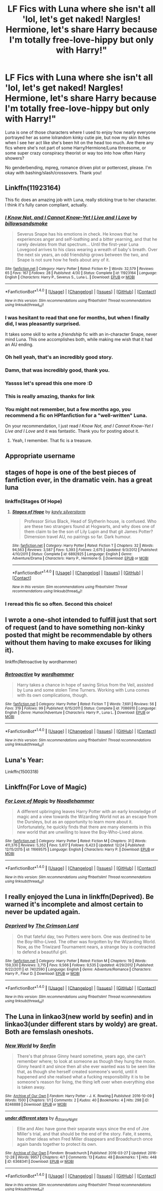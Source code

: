 #+TITLE: LF Fics with Luna where she isn't all 'lol, let's get naked! Nargles! Hermione, let's share Harry because I'm totally free-love-hippy but only with Harry!"

* LF Fics with Luna where she isn't all 'lol, let's get naked! Nargles! Hermione, let's share Harry because I'm totally free-love-hippy but only with Harry!"
:PROPERTIES:
:Author: Waycreepedout
:Score: 58
:DateUnix: 1483369957.0
:DateShort: 2017-Jan-02
:FlairText: Request
:END:
Luna is one of those characters where I used to enjoy how nearly everyone portrayed her as some lolrandom kinky cutie pie, but now my skin itches when I see her act like she's been hit on the head too much. Are there any fics where she's not part of some Harry/Hermione/Luna threesome, or some super crazy conspiracy theorist or way too into how often Harry showers?

No genderbending, mpreg, romance driven plot or pottercest, please. I'm okay with bashing/slash/crossovers. Thank you!


** Linkffn(11923164)

This fic does an amazing job with Luna, really sticking true to her character. I think it's fully canon compliant, actually.
:PROPERTIES:
:Author: anathea
:Score: 35
:DateUnix: 1483387016.0
:DateShort: 2017-Jan-02
:END:

*** [[http://www.fanfiction.net/s/11923164/1/][*/I Know Not, and I Cannot Know--Yet I Live and I Love/*]] by [[https://www.fanfiction.net/u/7794370/billowsandsmoke][/billowsandsmoke/]]

#+begin_quote
  Severus Snape has his emotions in check. He knows that he experiences anger and self-loathing and a bitter yearning, and that he rarely deviates from that spectrum... Until the first-year Luna Lovegood arrives to his class wearing a wreath of baby's breath. Over the next six years, an odd friendship grows between the two, and Snape is not sure how he feels about any of it.
#+end_quote

^{/Site/: [[http://www.fanfiction.net/][fanfiction.net]] *|* /Category/: Harry Potter *|* /Rated/: Fiction K+ *|* /Words/: 32,579 *|* /Reviews/: 65 *|* /Favs/: 167 *|* /Follows/: 28 *|* /Published/: 4/30 *|* /Status/: Complete *|* /id/: 11923164 *|* /Language/: English *|* /Characters/: Harry P., Severus S., Luna L. *|* /Download/: [[http://www.ff2ebook.com/old/ffn-bot/index.php?id=11923164&source=ff&filetype=epub][EPUB]] or [[http://www.ff2ebook.com/old/ffn-bot/index.php?id=11923164&source=ff&filetype=mobi][MOBI]]}

--------------

*FanfictionBot*^{1.4.0} *|* [[[https://github.com/tusing/reddit-ffn-bot/wiki/Usage][Usage]]] | [[[https://github.com/tusing/reddit-ffn-bot/wiki/Changelog][Changelog]]] | [[[https://github.com/tusing/reddit-ffn-bot/issues/][Issues]]] | [[[https://github.com/tusing/reddit-ffn-bot/][GitHub]]] | [[[https://www.reddit.com/message/compose?to=tusing][Contact]]]

^{/New in this version: Slim recommendations using/ ffnbot!slim! /Thread recommendations using/ linksub(thread_id)!}
:PROPERTIES:
:Author: FanfictionBot
:Score: 18
:DateUnix: 1483387027.0
:DateShort: 2017-Jan-02
:END:


*** I was hesitant to read that one for months, but when I finally did, I was pleasantly surprised.

It takes some skill to write a /friendship/ fic with an in-character Snape, never mind Luna. This one accomplishes both, while making me wish that it had an AU ending.
:PROPERTIES:
:Author: mistermisstep
:Score: 16
:DateUnix: 1483401589.0
:DateShort: 2017-Jan-03
:END:


*** Oh hell yeah, that's an incredibly good story.
:PROPERTIES:
:Author: phantomfyre
:Score: 10
:DateUnix: 1483393729.0
:DateShort: 2017-Jan-03
:END:


*** Damn, that was incredibly good, thank you.
:PROPERTIES:
:Author: CelticFiddler
:Score: 8
:DateUnix: 1483410507.0
:DateShort: 2017-Jan-03
:END:


*** Yassss let's spread this one more :D
:PROPERTIES:
:Author: oops_i_made_a_typi
:Score: 5
:DateUnix: 1483436597.0
:DateShort: 2017-Jan-03
:END:


*** This is really amazing, thanks for link
:PROPERTIES:
:Author: Gapaot
:Score: 3
:DateUnix: 1484563285.0
:DateShort: 2017-Jan-16
:END:


*** You might not remember, but a few months ago, you recommend a fic on HPfanfiction for a "well-written" Luna.

On your recommendation, I just read /I Know Not, and I Cannot Know--Yet I Live and I Love/ and it was fantastic. Thank you for posting about it.
:PROPERTIES:
:Author: CryptidGrimnoir
:Score: 3
:DateUnix: 1495379239.0
:DateShort: 2017-May-21
:END:

**** Yeah, I remember. That fic is a treasure.
:PROPERTIES:
:Author: anathea
:Score: 2
:DateUnix: 1495488180.0
:DateShort: 2017-May-23
:END:


** Appropriate username
:PROPERTIES:
:Author: eve-
:Score: 19
:DateUnix: 1483371572.0
:DateShort: 2017-Jan-02
:END:


** stages of hope is one of the best pieces of fanfiction ever, in the dramatic vein. has a great luna
:PROPERTIES:
:Author: flagamuffin
:Score: 22
:DateUnix: 1483377717.0
:DateShort: 2017-Jan-02
:END:

*** linkffn(Stages Of Hope)
:PROPERTIES:
:Author: Theosiel
:Score: 3
:DateUnix: 1483449438.0
:DateShort: 2017-Jan-03
:END:

**** [[http://www.fanfiction.net/s/6892925/1/][*/Stages of Hope/*]] by [[https://www.fanfiction.net/u/291348/kayly-silverstorm][/kayly silverstorm/]]

#+begin_quote
  Professor Sirius Black, Head of Slytherin house, is confused. Who are these two strangers found at Hogwarts, and why does one of them claim to be the son of Lily Lupin and that git James Potter? Dimension travel AU, no pairings so far. Dark humour.
#+end_quote

^{/Site/: [[http://www.fanfiction.net/][fanfiction.net]] *|* /Category/: Harry Potter *|* /Rated/: Fiction T *|* /Chapters/: 32 *|* /Words/: 94,563 *|* /Reviews/: 3,587 *|* /Favs/: 5,393 *|* /Follows/: 2,675 *|* /Updated/: 9/3/2012 *|* /Published/: 4/10/2011 *|* /Status/: Complete *|* /id/: 6892925 *|* /Language/: English *|* /Genre/: Adventure/Drama *|* /Characters/: Harry P., Hermione G. *|* /Download/: [[http://www.ff2ebook.com/old/ffn-bot/index.php?id=6892925&source=ff&filetype=epub][EPUB]] or [[http://www.ff2ebook.com/old/ffn-bot/index.php?id=6892925&source=ff&filetype=mobi][MOBI]]}

--------------

*FanfictionBot*^{1.4.0} *|* [[[https://github.com/tusing/reddit-ffn-bot/wiki/Usage][Usage]]] | [[[https://github.com/tusing/reddit-ffn-bot/wiki/Changelog][Changelog]]] | [[[https://github.com/tusing/reddit-ffn-bot/issues/][Issues]]] | [[[https://github.com/tusing/reddit-ffn-bot/][GitHub]]] | [[[https://www.reddit.com/message/compose?to=tusing][Contact]]]

^{/New in this version: Slim recommendations using/ ffnbot!slim! /Thread recommendations using/ linksub(thread_id)!}
:PROPERTIES:
:Author: FanfictionBot
:Score: 2
:DateUnix: 1483449452.0
:DateShort: 2017-Jan-03
:END:


*** I reread this fic so often. Second this choice!
:PROPERTIES:
:Author: jSubbz
:Score: 1
:DateUnix: 1483387950.0
:DateShort: 2017-Jan-02
:END:


** I wrote a one-shot intended to fulfill just that sort of request (and to have something non-kinky posted that might be recommendable by others without them having to make excuses for liking it).

linkffn(Retroactive by wordhammer)
:PROPERTIES:
:Author: wordhammer
:Score: 3
:DateUnix: 1483377181.0
:DateShort: 2017-Jan-02
:END:

*** [[http://www.fanfiction.net/s/7086910/1/][*/Retroactive/*]] by [[https://www.fanfiction.net/u/1485356/wordhammer][/wordhammer/]]

#+begin_quote
  Harry takes a chance in hope of saving Sirius from the Veil, assisted by Luna and some stolen Time Turners. Working with Luna comes with its own complications, though.
#+end_quote

^{/Site/: [[http://www.fanfiction.net/][fanfiction.net]] *|* /Category/: Harry Potter *|* /Rated/: Fiction T *|* /Words/: 7,691 *|* /Reviews/: 56 *|* /Favs/: 319 *|* /Follows/: 99 *|* /Published/: 6/15/2011 *|* /Status/: Complete *|* /id/: 7086910 *|* /Language/: English *|* /Genre/: Humor/Adventure *|* /Characters/: Harry P., Luna L. *|* /Download/: [[http://www.ff2ebook.com/old/ffn-bot/index.php?id=7086910&source=ff&filetype=epub][EPUB]] or [[http://www.ff2ebook.com/old/ffn-bot/index.php?id=7086910&source=ff&filetype=mobi][MOBI]]}

--------------

*FanfictionBot*^{1.4.0} *|* [[[https://github.com/tusing/reddit-ffn-bot/wiki/Usage][Usage]]] | [[[https://github.com/tusing/reddit-ffn-bot/wiki/Changelog][Changelog]]] | [[[https://github.com/tusing/reddit-ffn-bot/issues/][Issues]]] | [[[https://github.com/tusing/reddit-ffn-bot/][GitHub]]] | [[[https://www.reddit.com/message/compose?to=tusing][Contact]]]

^{/New in this version: Slim recommendations using/ ffnbot!slim! /Thread recommendations using/ linksub(thread_id)!}
:PROPERTIES:
:Author: FanfictionBot
:Score: 3
:DateUnix: 1483377193.0
:DateShort: 2017-Jan-02
:END:


** Luna's Year:

Linkffn(1500318)
:PROPERTIES:
:Author: pinkerton_jones
:Score: 3
:DateUnix: 1483416389.0
:DateShort: 2017-Jan-03
:END:


** Linkffn(For Love of Magic)
:PROPERTIES:
:Author: Ch1pp
:Score: 2
:DateUnix: 1483415915.0
:DateShort: 2017-Jan-03
:END:

*** [[http://www.fanfiction.net/s/11669575/1/][*/For Love of Magic/*]] by [[https://www.fanfiction.net/u/5241558/Noodlehammer][/Noodlehammer/]]

#+begin_quote
  A different upbringing leaves Harry Potter with an early knowledge of magic and a view towards the Wizarding World not as an escape from the Dursleys, but as an opportunity to learn more about it. Unfortunately, he quickly finds that there are many elements in this new world that are unwilling to leave the Boy-Who-Lived alone.
#+end_quote

^{/Site/: [[http://www.fanfiction.net/][fanfiction.net]] *|* /Category/: Harry Potter *|* /Rated/: Fiction M *|* /Chapters/: 31 *|* /Words/: 411,376 *|* /Reviews/: 5,352 *|* /Favs/: 5,617 *|* /Follows/: 6,423 *|* /Updated/: 12/24 *|* /Published/: 12/15/2015 *|* /id/: 11669575 *|* /Language/: English *|* /Characters/: Harry P. *|* /Download/: [[http://www.ff2ebook.com/old/ffn-bot/index.php?id=11669575&source=ff&filetype=epub][EPUB]] or [[http://www.ff2ebook.com/old/ffn-bot/index.php?id=11669575&source=ff&filetype=mobi][MOBI]]}

--------------

*FanfictionBot*^{1.4.0} *|* [[[https://github.com/tusing/reddit-ffn-bot/wiki/Usage][Usage]]] | [[[https://github.com/tusing/reddit-ffn-bot/wiki/Changelog][Changelog]]] | [[[https://github.com/tusing/reddit-ffn-bot/issues/][Issues]]] | [[[https://github.com/tusing/reddit-ffn-bot/][GitHub]]] | [[[https://www.reddit.com/message/compose?to=tusing][Contact]]]

^{/New in this version: Slim recommendations using/ ffnbot!slim! /Thread recommendations using/ linksub(thread_id)!}
:PROPERTIES:
:Author: FanfictionBot
:Score: 1
:DateUnix: 1483415975.0
:DateShort: 2017-Jan-03
:END:


** I really enjoyed the Luna in linkffn(Deprived). Be warned it's incomplete and almost certain to never be updated again.
:PROPERTIES:
:Author: ItsSpicee
:Score: 2
:DateUnix: 1483480295.0
:DateShort: 2017-Jan-04
:END:

*** [[http://www.fanfiction.net/s/7402590/1/][*/Deprived/*]] by [[https://www.fanfiction.net/u/3269586/The-Crimson-Lord][/The Crimson Lord/]]

#+begin_quote
  On that fateful day, two Potters were born. One was destined to be the Boy-Who-Lived. The other was forgotten by the Wizarding World. Now, as the Triwizard Tournament nears, a strange boy is contracted to defend a beautiful girl.
#+end_quote

^{/Site/: [[http://www.fanfiction.net/][fanfiction.net]] *|* /Category/: Harry Potter *|* /Rated/: Fiction M *|* /Chapters/: 19 *|* /Words/: 159,330 *|* /Reviews/: 3,715 *|* /Favs/: 9,566 *|* /Follows/: 9,535 *|* /Updated/: 4/29/2012 *|* /Published/: 9/22/2011 *|* /id/: 7402590 *|* /Language/: English *|* /Genre/: Adventure/Romance *|* /Characters/: Harry P., Fleur D. *|* /Download/: [[http://www.ff2ebook.com/old/ffn-bot/index.php?id=7402590&source=ff&filetype=epub][EPUB]] or [[http://www.ff2ebook.com/old/ffn-bot/index.php?id=7402590&source=ff&filetype=mobi][MOBI]]}

--------------

*FanfictionBot*^{1.4.0} *|* [[[https://github.com/tusing/reddit-ffn-bot/wiki/Usage][Usage]]] | [[[https://github.com/tusing/reddit-ffn-bot/wiki/Changelog][Changelog]]] | [[[https://github.com/tusing/reddit-ffn-bot/issues/][Issues]]] | [[[https://github.com/tusing/reddit-ffn-bot/][GitHub]]] | [[[https://www.reddit.com/message/compose?to=tusing][Contact]]]

^{/New in this version: Slim recommendations using/ ffnbot!slim! /Thread recommendations using/ linksub(thread_id)!}
:PROPERTIES:
:Author: FanfictionBot
:Score: 1
:DateUnix: 1483480308.0
:DateShort: 2017-Jan-04
:END:


** The Luna in linkao3(new world by seefin) and in linkao3(under different stars by woldy) are great. Both are femslash oneshots.
:PROPERTIES:
:Score: 1
:DateUnix: 1483382284.0
:DateShort: 2017-Jan-02
:END:

*** [[http://archiveofourown.org/works/8246888][*/New World/*]] by [[http://www.archiveofourown.org/users/Seefin/pseuds/Seefin][/Seefin/]]

#+begin_quote
  There's that phrase Ginny heard sometime, years ago, she can't remember where; to look at someone as though they hung the moon. Ginny heard it and since then all she ever wanted was to be seen like that, as though she herself created someone's world, until it happened and she realised what a fucking responsibility it is to be someone's reason for living, the thing left over when everything else is taken away.
#+end_quote

^{/Site/: [[http://www.archiveofourown.org/][Archive of Our Own]] *|* /Fandom/: Harry Potter - J. K. Rowling *|* /Published/: 2016-10-09 *|* /Words/: 1500 *|* /Chapters/: 1/1 *|* /Comments/: 2 *|* /Kudos/: 40 *|* /Bookmarks/: 4 *|* /Hits/: 298 *|* /ID/: 8246888 *|* /Download/: [[http://archiveofourown.org/downloads/Se/Seefin/8246888/New%20World.epub?updated_at=1476558113][EPUB]] or [[http://archiveofourown.org/downloads/Se/Seefin/8246888/New%20World.mobi?updated_at=1476558113][MOBI]]}

--------------

[[http://archiveofourown.org/works/6368341][*/under different stars/*]] by [[http://www.archiveofourown.org/users/A_Starry_Night/pseuds/A_Starry_Night][/A_Starry_Night/]]

#+begin_quote
  Ellie and Alec have gone their separate ways since the end of Joe Miller's trial, and that should be the end of the story. Fate, it seems, has other ideas when Fred Miller disappears and Broadchurch once again bands together to protect its own.
#+end_quote

^{/Site/: [[http://www.archiveofourown.org/][Archive of Our Own]] *|* /Fandom/: Broadchurch *|* /Published/: 2016-03-27 *|* /Updated/: 2016-12-28 *|* /Words/: 9957 *|* /Chapters/: 4/? *|* /Comments/: 13 *|* /Kudos/: 48 *|* /Bookmarks/: 1 *|* /Hits/: 448 *|* /ID/: 6368341 *|* /Download/: [[http://archiveofourown.org/downloads/A_/A_Starry_Night/6368341/under%20different%20stars.epub?updated_at=1482982390][EPUB]] or [[http://archiveofourown.org/downloads/A_/A_Starry_Night/6368341/under%20different%20stars.mobi?updated_at=1482982390][MOBI]]}

--------------

*FanfictionBot*^{1.4.0} *|* [[[https://github.com/tusing/reddit-ffn-bot/wiki/Usage][Usage]]] | [[[https://github.com/tusing/reddit-ffn-bot/wiki/Changelog][Changelog]]] | [[[https://github.com/tusing/reddit-ffn-bot/issues/][Issues]]] | [[[https://github.com/tusing/reddit-ffn-bot/][GitHub]]] | [[[https://www.reddit.com/message/compose?to=tusing][Contact]]]

^{/New in this version: Slim recommendations using/ ffnbot!slim! /Thread recommendations using/ linksub(thread_id)!}
:PROPERTIES:
:Author: FanfictionBot
:Score: 2
:DateUnix: 1483382303.0
:DateShort: 2017-Jan-02
:END:


** [[http://archiveofourown.org/works/1075603]]

Tomorrowland, pretty good fic. Fluffy.
:PROPERTIES:
:Author: EpicBeardMan
:Score: 1
:DateUnix: 1483387880.0
:DateShort: 2017-Jan-02
:END:


** [deleted]
:PROPERTIES:
:Score: 1
:DateUnix: 1483389026.0
:DateShort: 2017-Jan-03
:END:

*** [[http://www.fanfiction.net/s/10654712/1/][*/Lady of the Lake/*]] by [[https://www.fanfiction.net/u/4314892/Colubrina][/Colubrina/]]

#+begin_quote
  Hermione and Draco team up after the war to overthrow the Order and take over wizarding Britain. "I don't even especially mind belonging to you most of the time," he closes his eyes and just breathes for a bit, savoring not being in pain. Finally he adds, "Just... try to take better care of your toys." Dark Dramione. COMPLETE
#+end_quote

^{/Site/: [[http://www.fanfiction.net/][fanfiction.net]] *|* /Category/: Harry Potter *|* /Rated/: Fiction M *|* /Chapters/: 50 *|* /Words/: 183,830 *|* /Reviews/: 3,307 *|* /Favs/: 2,811 *|* /Follows/: 1,774 *|* /Updated/: 6/7/2015 *|* /Published/: 8/29/2014 *|* /Status/: Complete *|* /id/: 10654712 *|* /Language/: English *|* /Genre/: Drama/Romance *|* /Characters/: <Hermione G., Draco M.> Theodore N., Blaise Z. *|* /Download/: [[http://www.ff2ebook.com/old/ffn-bot/index.php?id=10654712&source=ff&filetype=epub][EPUB]] or [[http://www.ff2ebook.com/old/ffn-bot/index.php?id=10654712&source=ff&filetype=mobi][MOBI]]}

--------------

*FanfictionBot*^{1.4.0} *|* [[[https://github.com/tusing/reddit-ffn-bot/wiki/Usage][Usage]]] | [[[https://github.com/tusing/reddit-ffn-bot/wiki/Changelog][Changelog]]] | [[[https://github.com/tusing/reddit-ffn-bot/issues/][Issues]]] | [[[https://github.com/tusing/reddit-ffn-bot/][GitHub]]] | [[[https://www.reddit.com/message/compose?to=tusing][Contact]]]

^{/New in this version: Slim recommendations using/ ffnbot!slim! /Thread recommendations using/ linksub(thread_id)!}
:PROPERTIES:
:Author: FanfictionBot
:Score: 2
:DateUnix: 1483389039.0
:DateShort: 2017-Jan-03
:END:


** Linkffn(5077573) This fic is Harry/Luna endgame, decently written and a bit of a guilty pleasure for me.
:PROPERTIES:
:Author: rastelli45
:Score: 1
:DateUnix: 1483421296.0
:DateShort: 2017-Jan-03
:END:

*** [[http://www.fanfiction.net/s/5077573/1/][*/RuneMaster/*]] by [[https://www.fanfiction.net/u/397906/Tigerman][/Tigerman/]]

#+begin_quote
  In third year, Harry decided to quit Divination, following Hermione. Having to take a substitute course, he end up choosing Ancient Runes and find himself to be quite gifted. Smart Harry. Slightly manipulative. Rated M for later subjects and language.
#+end_quote

^{/Site/: [[http://www.fanfiction.net/][fanfiction.net]] *|* /Category/: Harry Potter *|* /Rated/: Fiction M *|* /Chapters/: 18 *|* /Words/: 149,721 *|* /Reviews/: 3,470 *|* /Favs/: 12,278 *|* /Follows/: 5,163 *|* /Updated/: 12/30/2009 *|* /Published/: 5/21/2009 *|* /Status/: Complete *|* /id/: 5077573 *|* /Language/: English *|* /Genre/: Adventure/Humor *|* /Characters/: Harry P., Luna L. *|* /Download/: [[http://www.ff2ebook.com/old/ffn-bot/index.php?id=5077573&source=ff&filetype=epub][EPUB]] or [[http://www.ff2ebook.com/old/ffn-bot/index.php?id=5077573&source=ff&filetype=mobi][MOBI]]}

--------------

*FanfictionBot*^{1.4.0} *|* [[[https://github.com/tusing/reddit-ffn-bot/wiki/Usage][Usage]]] | [[[https://github.com/tusing/reddit-ffn-bot/wiki/Changelog][Changelog]]] | [[[https://github.com/tusing/reddit-ffn-bot/issues/][Issues]]] | [[[https://github.com/tusing/reddit-ffn-bot/][GitHub]]] | [[[https://www.reddit.com/message/compose?to=tusing][Contact]]]

^{/New in this version: Slim recommendations using/ ffnbot!slim! /Thread recommendations using/ linksub(thread_id)!}
:PROPERTIES:
:Author: FanfictionBot
:Score: 1
:DateUnix: 1483421336.0
:DateShort: 2017-Jan-03
:END:


** This is way, way late. But Luna's one of my favorite characters, so I look hard to find good stories.

[[https://www.fanfiction.net/s/11152139/1/Fire-and-Air]]

[[https://www.fanfiction.net/s/9583830/1/Graduation]]

[[http://archiveofourown.org/works/319601]]

Luna is an important character in the excellent "Not From Others," which is Ginny's POV of /Deathly Hallows./

[[https://www.fanfiction.net/s/11419408/1/Not-From-Others]]

And this one is the Luna fic I hold above all others--it has its faults, but given that it's /pre-HBP/ it's remarkable how much "Mind's Eye, Soul's Reflection" holds up.

[[http://www.sugarquill.net/read.php?storyid=2023&chapno=1]]
:PROPERTIES:
:Author: CryptidGrimnoir
:Score: 1
:DateUnix: 1495336636.0
:DateShort: 2017-May-21
:END:


** The Luna in "The Accidental Animagus" and "Animagus at War", linkffn(12088294;9863146), is great.

I also like the Luna in "Hermione Granger and the Marriage Law Revolution" and "The Dark Lord Never Died", linkffn(10595005;11773877).
:PROPERTIES:
:Author: InquisitorCOC
:Score: 1
:DateUnix: 1483380714.0
:DateShort: 2017-Jan-02
:END:

*** [[http://www.fanfiction.net/s/10595005/1/][*/Hermione Granger and the Marriage Law Revolution/*]] by [[https://www.fanfiction.net/u/2548648/Starfox5][/Starfox5/]]

#+begin_quote
  Hermione Granger deals with the marriage law the Wizengamot passed after Voldemort's defeat - in the style of the French Revolution. Old scores are settled but new enemies gather their forces, determined to crush the new British Ministry.
#+end_quote

^{/Site/: [[http://www.fanfiction.net/][fanfiction.net]] *|* /Category/: Harry Potter *|* /Rated/: Fiction M *|* /Chapters/: 31 *|* /Words/: 127,718 *|* /Reviews/: 813 *|* /Favs/: 1,164 *|* /Follows/: 997 *|* /Updated/: 2/28/2015 *|* /Published/: 8/5/2014 *|* /Status/: Complete *|* /id/: 10595005 *|* /Language/: English *|* /Genre/: Drama *|* /Characters/: <Harry P., Hermione G.> Ron W., Viktor K. *|* /Download/: [[http://www.ff2ebook.com/old/ffn-bot/index.php?id=10595005&source=ff&filetype=epub][EPUB]] or [[http://www.ff2ebook.com/old/ffn-bot/index.php?id=10595005&source=ff&filetype=mobi][MOBI]]}

--------------

[[http://www.fanfiction.net/s/9863146/1/][*/The Accidental Animagus/*]] by [[https://www.fanfiction.net/u/5339762/White-Squirrel][/White Squirrel/]]

#+begin_quote
  Harry escapes the Dursleys with a unique bout of accidental magic and eventually winds up at the Grangers' house. Now, he has what he always wanted: a loving family, and he'll need their help to take on the magical world and vanquish the dark lord who has pursued him from birth. Years 1-4. Sequel posted.
#+end_quote

^{/Site/: [[http://www.fanfiction.net/][fanfiction.net]] *|* /Category/: Harry Potter *|* /Rated/: Fiction T *|* /Chapters/: 112 *|* /Words/: 697,174 *|* /Reviews/: 3,956 *|* /Favs/: 5,132 *|* /Follows/: 5,779 *|* /Updated/: 7/30 *|* /Published/: 11/20/2013 *|* /Status/: Complete *|* /id/: 9863146 *|* /Language/: English *|* /Characters/: Harry P., Hermione G. *|* /Download/: [[http://www.ff2ebook.com/old/ffn-bot/index.php?id=9863146&source=ff&filetype=epub][EPUB]] or [[http://www.ff2ebook.com/old/ffn-bot/index.php?id=9863146&source=ff&filetype=mobi][MOBI]]}

--------------

[[http://www.fanfiction.net/s/11773877/1/][*/The Dark Lord Never Died/*]] by [[https://www.fanfiction.net/u/2548648/Starfox5][/Starfox5/]]

#+begin_quote
  Voldemort was defeated on Halloween 1981, but Lucius Malfoy faked his survival to take over Britain in his name. Almost 20 years later, the Dark Lord returns to a very different Britain - but Malfoy won't give up his power. And Dumbledore sees an opportunity to deal with both. Caught up in all of this are two young people on different sides.
#+end_quote

^{/Site/: [[http://www.fanfiction.net/][fanfiction.net]] *|* /Category/: Harry Potter *|* /Rated/: Fiction M *|* /Chapters/: 25 *|* /Words/: 179,592 *|* /Reviews/: 238 *|* /Favs/: 167 *|* /Follows/: 190 *|* /Updated/: 7/23/2016 *|* /Published/: 2/6/2016 *|* /Status/: Complete *|* /id/: 11773877 *|* /Language/: English *|* /Genre/: Drama/Adventure *|* /Characters/: <Ron W., Hermione G.> Lucius M., Albus D. *|* /Download/: [[http://www.ff2ebook.com/old/ffn-bot/index.php?id=11773877&source=ff&filetype=epub][EPUB]] or [[http://www.ff2ebook.com/old/ffn-bot/index.php?id=11773877&source=ff&filetype=mobi][MOBI]]}

--------------

[[http://www.fanfiction.net/s/12088294/1/][*/Animagus at War/*]] by [[https://www.fanfiction.net/u/5339762/White-Squirrel][/White Squirrel/]]

#+begin_quote
  Sequel to The Accidental Animagus. Voldemort's back, and this time, he's not alone. Harry and his family are caught in the middle as the wizarding war goes international. Years 5-7.
#+end_quote

^{/Site/: [[http://www.fanfiction.net/][fanfiction.net]] *|* /Category/: Harry Potter *|* /Rated/: Fiction T *|* /Chapters/: 7 *|* /Words/: 41,422 *|* /Reviews/: 215 *|* /Favs/: 664 *|* /Follows/: 1,092 *|* /Updated/: 12/2 *|* /Published/: 8/6 *|* /id/: 12088294 *|* /Language/: English *|* /Characters/: Harry P., Hermione G., Luna L., Neville L. *|* /Download/: [[http://www.ff2ebook.com/old/ffn-bot/index.php?id=12088294&source=ff&filetype=epub][EPUB]] or [[http://www.ff2ebook.com/old/ffn-bot/index.php?id=12088294&source=ff&filetype=mobi][MOBI]]}

--------------

*FanfictionBot*^{1.4.0} *|* [[[https://github.com/tusing/reddit-ffn-bot/wiki/Usage][Usage]]] | [[[https://github.com/tusing/reddit-ffn-bot/wiki/Changelog][Changelog]]] | [[[https://github.com/tusing/reddit-ffn-bot/issues/][Issues]]] | [[[https://github.com/tusing/reddit-ffn-bot/][GitHub]]] | [[[https://www.reddit.com/message/compose?to=tusing][Contact]]]

^{/New in this version: Slim recommendations using/ ffnbot!slim! /Thread recommendations using/ linksub(thread_id)!}
:PROPERTIES:
:Author: FanfictionBot
:Score: 1
:DateUnix: 1483380729.0
:DateShort: 2017-Jan-02
:END:


** Not sure I have anything you wouldn't have read already. Honestly the only ones that spring to mind are Protection from Nargles and Harry and Luna Against the High Inquisitor, which are an incomplete series. Maybe also Help of a Seer, but it's been years since I've read it, and I can't vouch for the quality anymore. linkffn(7548963) linkffn(7352166)

Unfortunately, Luna is a difficult character to write, and it's easier to write a nymphomaniac who only longs for Harry than the weird but lovable girl from canon.
:PROPERTIES:
:Author: Warbandit
:Score: 1
:DateUnix: 1483373106.0
:DateShort: 2017-Jan-02
:END:

*** [[http://www.fanfiction.net/s/7352166/1/][*/Protection From Nargles/*]] by [[https://www.fanfiction.net/u/3205163/Arpad-Hrunta][/Arpad Hrunta/]]

#+begin_quote
  Harry and Luna meet in the Room of Requirement. Mistletoe appears. Will Nargles be a problem? Takes place in during Harry's fifth year, as he and Luna get closer. Basically pure fluff, largely consisting of conversations. NOW COMPLETE.
#+end_quote

^{/Site/: [[http://www.fanfiction.net/][fanfiction.net]] *|* /Category/: Harry Potter *|* /Rated/: Fiction T *|* /Chapters/: 9 *|* /Words/: 57,581 *|* /Reviews/: 480 *|* /Favs/: 1,732 *|* /Follows/: 631 *|* /Updated/: 1/8/2012 *|* /Published/: 9/4/2011 *|* /Status/: Complete *|* /id/: 7352166 *|* /Language/: English *|* /Genre/: Romance *|* /Characters/: <Harry P., Luna L.> *|* /Download/: [[http://www.ff2ebook.com/old/ffn-bot/index.php?id=7352166&source=ff&filetype=epub][EPUB]] or [[http://www.ff2ebook.com/old/ffn-bot/index.php?id=7352166&source=ff&filetype=mobi][MOBI]]}

--------------

[[http://www.fanfiction.net/s/7548963/1/][*/Help of a Seer/*]] by [[https://www.fanfiction.net/u/1271272/Aealket][/Aealket/]]

#+begin_quote
  When Luna's dad is killed, things change. Post Order of the Phoenix HP/LL
#+end_quote

^{/Site/: [[http://www.fanfiction.net/][fanfiction.net]] *|* /Category/: Harry Potter *|* /Rated/: Fiction M *|* /Chapters/: 26 *|* /Words/: 159,424 *|* /Reviews/: 1,078 *|* /Favs/: 1,859 *|* /Follows/: 976 *|* /Updated/: 3/27/2012 *|* /Published/: 11/13/2011 *|* /Status/: Complete *|* /id/: 7548963 *|* /Language/: English *|* /Genre/: Adventure/Romance *|* /Characters/: Harry P., Luna L. *|* /Download/: [[http://www.ff2ebook.com/old/ffn-bot/index.php?id=7548963&source=ff&filetype=epub][EPUB]] or [[http://www.ff2ebook.com/old/ffn-bot/index.php?id=7548963&source=ff&filetype=mobi][MOBI]]}

--------------

*FanfictionBot*^{1.4.0} *|* [[[https://github.com/tusing/reddit-ffn-bot/wiki/Usage][Usage]]] | [[[https://github.com/tusing/reddit-ffn-bot/wiki/Changelog][Changelog]]] | [[[https://github.com/tusing/reddit-ffn-bot/issues/][Issues]]] | [[[https://github.com/tusing/reddit-ffn-bot/][GitHub]]] | [[[https://www.reddit.com/message/compose?to=tusing][Contact]]]

^{/New in this version: Slim recommendations using/ ffnbot!slim! /Thread recommendations using/ linksub(thread_id)!}
:PROPERTIES:
:Author: FanfictionBot
:Score: 1
:DateUnix: 1483373130.0
:DateShort: 2017-Jan-02
:END:

